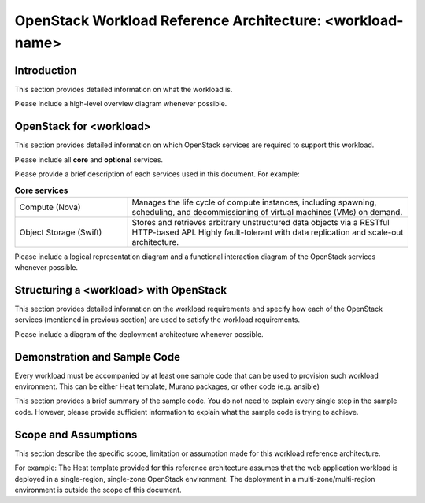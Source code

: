 OpenStack Workload Reference Architecture: <workload-name>
==========================================================

Introduction
------------

This section provides detailed information on what the workload is.

Please include a high-level overview diagram whenever possible.

OpenStack for <workload>
------------------------

This section provides detailed information on which OpenStack services
are required to support this workload.

Please include all **core** and **optional** services. 

Please provide a brief description of each services used in this document.
For example:

.. list-table:: **Core services**
   :widths: 20 50

   * - Compute (Nova)
     - Manages the life cycle of compute instances, including spawning,
       scheduling, and decommissioning of virtual machines (VMs) on demand.
   * - Object Storage (Swift)
     - Stores and retrieves arbitrary unstructured data objects via a RESTful
       HTTP-based API. Highly fault-tolerant with data replication and
       scale-out architecture.

Please include a logical representation diagram and a functional interaction
diagram of the OpenStack services whenever possible.

Structuring a <workload> with OpenStack
---------------------------------------

This section provides detailed information on the workload requirements and
specify how each of the OpenStack services (mentioned in previous section)
are used to satisfy the workload requirements.

Please include a diagram of the deployment architecture whenever possible.

Demonstration and Sample Code
-----------------------------

Every workload must be accompanied by at least one sample code that can be
used to provision such workload environment. This can be either Heat template,
Murano packages, or other code (e.g. ansible)

This section provides a brief summary of the sample code. You do not need to
explain every single step in the sample code. However, please provide
sufficient information to explain what the sample code is trying to achieve.

Scope and Assumptions
---------------------

This section describe the specific scope, limitation or assumption made for
this workload reference architecture.

For example: The Heat template provided for this reference architecture
assumes that the web application workload is deployed in a single-region,
single-zone OpenStack environment. The deployment in a multi-zone/multi-region
environment is outside the scope of this document.

